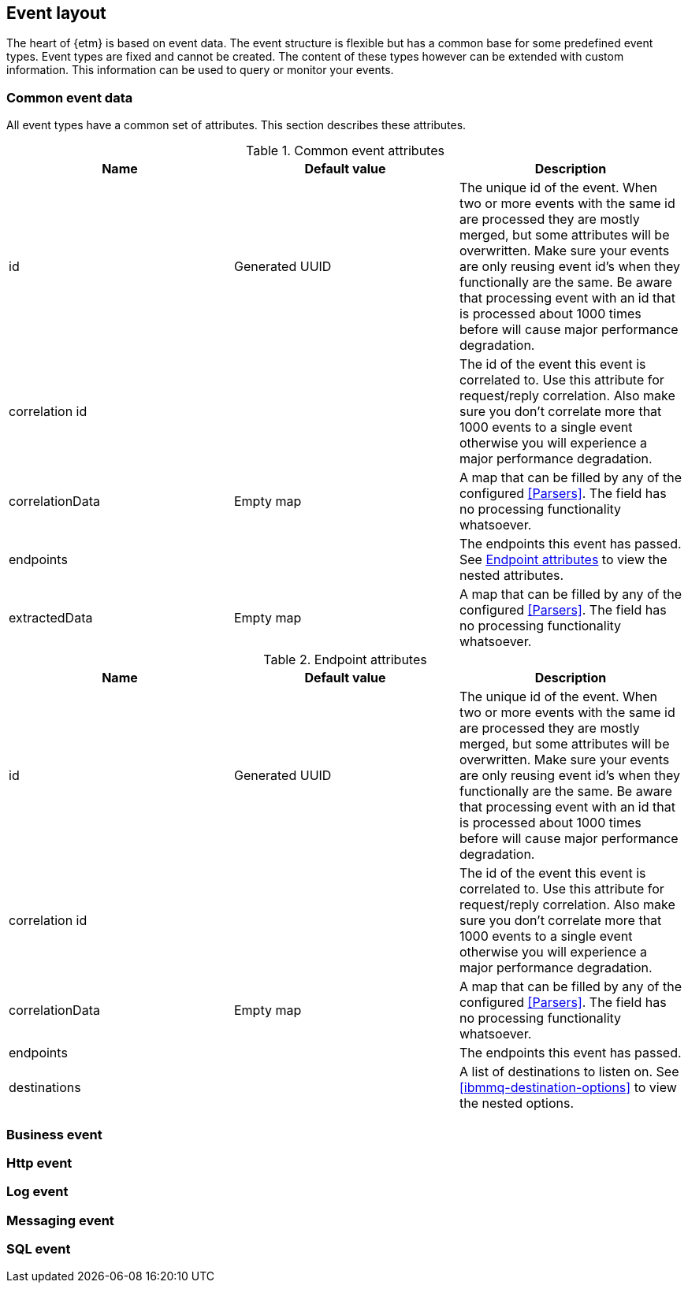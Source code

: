 == Event layout
The heart of {etm} is based on event data. The event structure is flexible but has a common base for some predefined event types. Event types are fixed and cannot be created. The content of these types however can be extended with custom information. This information can be used to query or monitor your events.

=== Common event data
All event types have a common set of attributes. This section describes these attributes.

.Common event attributes
[options="header"]
|=======================
|Name|Default value|Description
|id|Generated UUID|The unique id of the event. When two or more events with the same id are processed they are mostly merged, but some attributes will be overwritten. Make sure your events are only reusing event id's when they functionally are the same. Be aware that processing event with an id that is processed about 1000 times before will cause major performance degradation.
|correlation id||The id of the event this event is correlated to. Use this attribute for request/reply correlation. Also make sure you don't correlate more that 1000 events to a single event otherwise you will experience a major performance degradation.
|correlationData|Empty map|A map that can be filled by any of the configured <<Parsers>>. The field has no processing functionality whatsoever.
|endpoints||The endpoints this event has passed. See <<event-endpoint-attributes>> to view the nested attributes.
|extractedData|Empty map|A map that can be filled by any of the configured <<Parsers>>. The field has no processing functionality whatsoever.
|=======================

[[event-endpoint-attributes]]
.Endpoint attributes
[options="header"]
|=======================
|Name|Default value|Description
|id|Generated UUID|The unique id of the event. When two or more events with the same id are processed they are mostly merged, but some attributes will be overwritten. Make sure your events are only reusing event id's when they functionally are the same. Be aware that processing event with an id that is processed about 1000 times before will cause major performance degradation.
|correlation id||The id of the event this event is correlated to. Use this attribute for request/reply correlation. Also make sure you don't correlate more that 1000 events to a single event otherwise you will experience a major performance degradation.
|correlationData|Empty map|A map that can be filled by any of the configured <<Parsers>>. The field has no processing functionality whatsoever.
|endpoints||The endpoints this event has passed.
|destinations||A list of destinations to listen on. See <<ibmmq-destination-options>> to view the nested options.
|=======================

=== Business event

=== Http event

=== Log event

=== Messaging event

=== SQL event

